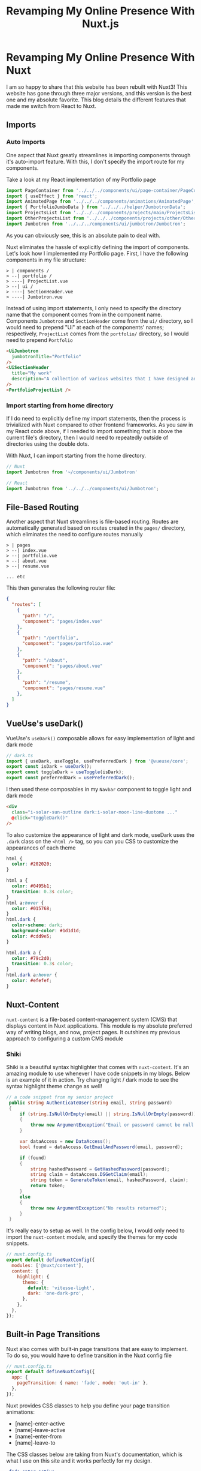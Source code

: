 #+title: Revamping My Online Presence With Nuxt.js
#+OPTIONS: toc:nil

* Revamping My Online Presence With Nuxt
I am so happy to share that this website has been rebuilt with Nuxt3! This
website has gone through three major versions, and this version is the best one
and my absolute favorite. This blog details the different features that made me
switch from React to Nuxt.

** Imports
*** Auto Imports
One aspect that Nuxt greatly streamlines is importing components through it's auto-import feature. With this, I don't specify the import route for my components.

Take a look at my React implementation of my Portfolio page

#+begin_src javascript
import PageContainer from '../../../components/ui/page-container/PageContainer';
import { useEffect } from 'react';
import AnimatedPage from '../../../components/animations/AnimatedPage';
import { PortfolioJumboData } from '../../../helper/JumbotronData';
import ProjectsList from '../../../components/projects/main/ProjectsList';
import OtherProjectsList from '../../../components/projects/other/OtherProjectsList';
import Jumbotron from '../../../components/ui/jumbotron/Jumbotron';
#+end_src

As you can obviously see, this is an absolute pain to deal with.

Nuxt eliminates the hassle of explicitly defining the import of components.
Let's look how I implemented my Portfolio page. First, I have the following
components in my file structure:

#+begin_src shell
> | components /
> --| portfolio /
> ----| ProjectList.vue
> --| ui /
> ----| SectionHeader.vue
> ----| Jumbotron.vue
#+end_src

Instead of using import statements, I only need to specify the directory name
that the component comes from in the component name. Components =Jumbotron= and
=SectionHeader= come from the =ui/= directory, so I would need to prepend "Ui" at
each of the components' names; respectively, =ProjectList= comes from the
=portfolio/= directory, so I would need to prepend =Portfolio=

#+begin_src html
<UiJumbotron
  jumbotronTitle="Portfolio"
/>
<UiSectionHeader
  title="My work"
  description="A collection of various websites that I have designed and developed"
/>
<PortfolioProjectList />
#+end_src

*** Import starting from home directory
If I do need to explicitly define my import statements, then the process is
trivialized with Nuxt compared to other frontend frameworks. As you saw in my
React code above, if I needed to import something that is above the current
file's directory, then I would need to repeatedly outside of directories using
the double dots.

With Nuxt, I can import starting from the home directory.

#+begin_src javascript
// Nuxt
import Jumbotron from '~/components/ui/Jumbotron'

// React
import Jumbotron from '../../../components/ui/Jumbotron';
#+end_src

** File-Based Routing
Another aspect that Nuxt streamlines is file-based routing. Routes are
automatically generated based on routes created in the =pages/= directory, which
eliminates the need to configure routes manually

#+begin_src shell
> | pages
> --| index.vue
> --| portfolio.vue
> --| about.vue
> --| resume.vue

... etc
#+end_src

This then generates the following router file:

#+begin_src json
{
  "routes": [
    {
      "path": "/",
      "component": "pages/index.vue"
    },
    {
      "path": "/portfolio",
      "component": "pages/portfolio.vue"
    },
    {
      "path": "/about",
      "component": "pages/about.vue"
    },
    {
      "path": "/resume",
      "component": "pages/resume.vue"
    },
  ]
}
#+end_src

** VueUse's useDark()
VueUse's =useDark()= composable allows for easy implementation of light and dark
mode

#+begin_src javascript
// dark.ts
import { useDark, useToggle, usePreferredDark } from '@vueuse/core';
export const isDark = useDark();
export const toggleDark = useToggle(isDark);
export const preferredDark = usePreferredDark();
#+end_src

I then used these composables in my =Navbar= component to toggle light and dark
mode

#+begin_src html
<div
  class="i-solar-sun-outline dark:i-solar-moon-line-duotone ..."
  @click="toggleDark()"
/>
#+end_src

To also customize the appearance of light and dark mode, useDark uses the =.dark=
class on the =<html />= tag, so you can you CSS to customize the appearances of
each theme

#+begin_src css
html {
  color: #202020;
}

html a {
  color: #0495b1;
  transition: 0.3s color;
}
html a:hover {
  color: #015768;
}
html.dark {
  color-scheme: dark;
  background-color: #1d1d1d;
  color: #cdd9e5;
}

html.dark a {
  color: #79c2d0;
  transition: 0.3s color;
}
html.dark a:hover {
  color: #efefef;
}
#+end_src

** Nuxt-Content
=nuxt-content= is a file-based content-management system (CMS) that displays
content in Nuxt applications. This module is my absolute preferred way of
writing blogs, and now, project pages. It outshines my previous approach to
configuring a custom CMS module

*** Shiki
Shiki is a beautiful syntax highlighter that comes with =nuxt-content=. It's an
amazing module to use whenever I have code snippets in my blogs. Below is an
example of it in action. Try changing light / dark mode to see the syntax
highlight theme change as well!

#+begin_src csharp
// a code snippet from my senior project
 public string AuthenticateUser(string email, string password)
 {
     if (string.IsNullOrEmpty(email) || string.IsNullOrEmpty(password))
     {
         throw new ArgumentException("Email or password cannot be null / empty");
     }

     var dataAccess = new DataAccess();
     bool found = dataAccess.GetEmailAndPassword(email, password);

     if (found)
     {
         string hashedPassword = GetHashedPassword(password);
         string claim = dataAccess.DSGetClaim(email);
         string token = GenerateToken(email, hashedPassword, claim);
         return token;
     }
     else
     {
         throw new ArgumentException("No results returned");
     }
 }
#+end_src

It's really easy to setup as well. In the config below, I would only need to
import the =nuxt-content= module, and specify the themes for my code snippets.
#+begin_src javascript
// nuxt.config.ts
export default defineNuxtConfig({
  modules: ['@nuxt/content'],
  content: {
    highlight: {
      theme: {
        default: 'vitesse-light',
        dark: 'one-dark-pro',
      },
    },
  },
});
#+end_src

** Built-in Page Transitions
Nuxt also comes with built-in page transitions that are easy to implement. To do so, you would have to define transition in the Nuxt config file

#+begin_src javascript
// nuxt.config.ts
export default defineNuxtConfig({
  app: {
    pageTransition: { name: 'fade', mode: 'out-in' },
  },
});
#+end_src

Nuxt provides CSS classes to help you define your page transition animations:

+ [name]-enter-active
+ [name]-leave-active
+ [name]-enter-from
+ [name]-leave-to

The CSS classes below are taking from Nuxt's documentation, which is what I use
on this site and it works perfectly for my design.

#+begin_src css
.fade-enter-active,
.fade-leave-active {
  transition: all 0.4s;
}
.fade-enter-from,
.fade-leave-to {
  opacity: 0;
  filter: blur(1rem);
}
#+end_src

** Conclusion
Admittedly
